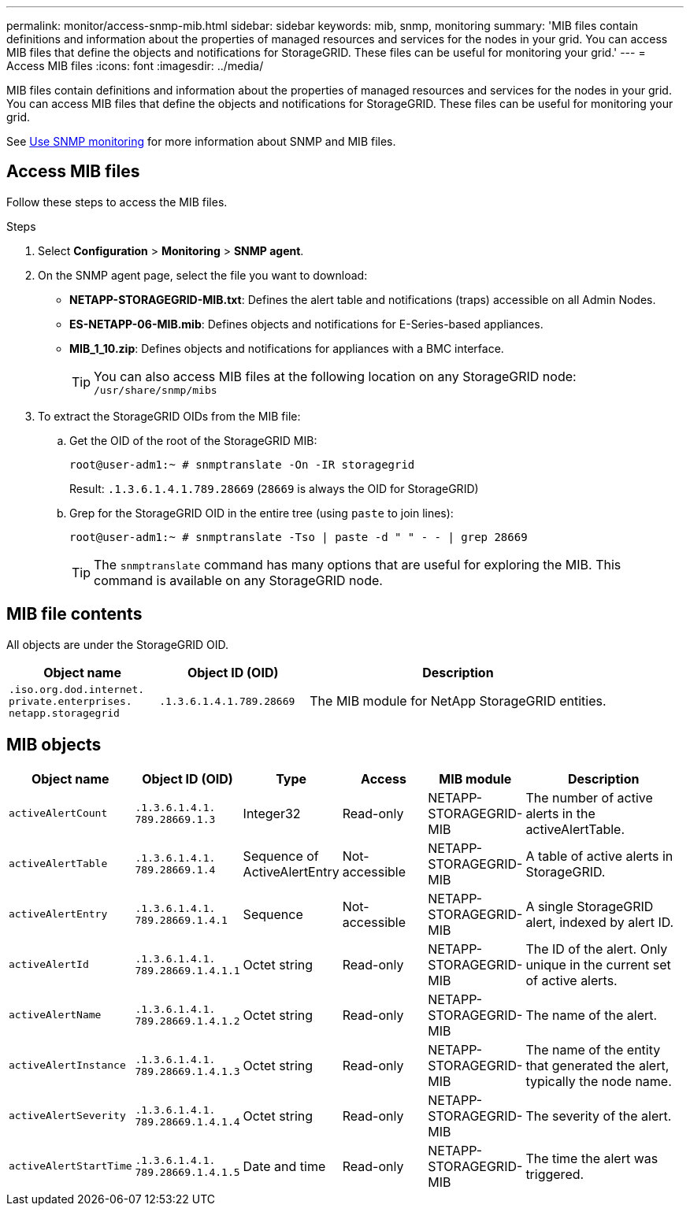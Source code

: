 ---
permalink: monitor/access-snmp-mib.html
sidebar: sidebar
keywords: mib, snmp, monitoring
summary: 'MIB files contain definitions and information about the properties of managed resources and services for the nodes in your grid. You can access MIB files that define the objects and notifications for StorageGRID. These files can be useful for monitoring your grid.'
---
= Access MIB files
:icons: font
:imagesdir: ../media/

[.lead]
MIB files contain definitions and information about the properties of managed resources and services for the nodes in your grid. You can access MIB files that define the objects and notifications for StorageGRID. These files can be useful for monitoring your grid.

See link:using-snmp-monitoring.html[Use SNMP monitoring] for more information about SNMP and MIB files. 

== Access MIB files

Follow these steps to access the MIB files.

.Steps

. Select *Configuration* > *Monitoring* > *SNMP agent*.
. On the SNMP agent page, select the file you want to download:
+
* *NETAPP-STORAGEGRID-MIB.txt*: Defines the alert table and notifications (traps) accessible on all Admin Nodes.
* *ES-NETAPP-06-MIB.mib*: Defines objects and notifications for E-Series-based appliances.
* *MIB_1_10.zip*: Defines objects and notifications for appliances with a BMC interface.
+
TIP: You can also access MIB files at the following location on any StorageGRID node: `/usr/share/snmp/mibs`

. To extract the StorageGRID OIDs from the MIB file:

.. Get the OID of the root of the StorageGRID MIB:
+
`root@user-adm1:~ # snmptranslate -On -IR storagegrid`
+
Result: `.1.3.6.1.4.1.789.28669` (`28669` is always the OID for StorageGRID)

.. Grep for the StorageGRID OID in the entire tree (using `paste` to join lines): 
+
`root@user-adm1:~ # snmptranslate -Tso | paste -d " " - - | grep 28669`
+
TIP: The `snmptranslate` command has many options that are useful for exploring the MIB. This command is available on any StorageGRID node.

== MIB file contents

All objects are under the StorageGRID OID.

[cols="1a,1a,2a" options="header"]
|===
| Object name| Object ID (OID)| Description

m| .iso.org.dod.internet. +
private.enterprises. +
netapp.storagegrid
m| .1.3.6.1.4.1.789.28669
| The MIB module for NetApp StorageGRID entities.
|===

== MIB objects

[cols="1a,1a,1a,1a,1a,2a" options="header"]
|===
| Object name| Object ID (OID) | Type | Access | MIB module | Description

m| activeAlertCount
m| .1.3.6.1.4.1. +
789.28669.1.3
| Integer32
| Read-only
| NETAPP-STORAGEGRID-MIB
| The number of active alerts in the activeAlertTable.

m| activeAlertTable
m| .1.3.6.1.4.1. +
789.28669.1.4
| Sequence of ActiveAlertEntry
| Not-accessible
| NETAPP-STORAGEGRID-MIB
| A table of active alerts in StorageGRID.

m| activeAlertEntry
m| .1.3.6.1.4.1. +
789.28669.1.4.1
| Sequence
| Not-accessible
| NETAPP-STORAGEGRID-MIB
| A single StorageGRID alert, indexed by alert ID.

m| activeAlertId
m| .1.3.6.1.4.1. + 
789.28669.1.4.1.1
| Octet string
| Read-only
| NETAPP-STORAGEGRID-MIB
| The ID of the alert. Only unique in the current set of active alerts.

m| activeAlertName
m| .1.3.6.1.4.1. +
789.28669.1.4.1.2
| Octet string
| Read-only
| NETAPP-STORAGEGRID-MIB
| The name of the alert.

m| activeAlertInstance
m| .1.3.6.1.4.1. +
789.28669.1.4.1.3
| Octet string
| Read-only
| NETAPP-STORAGEGRID-MIB
| The name of the entity that generated the alert, typically the node name.

m| activeAlertSeverity
m| .1.3.6.1.4.1. +
789.28669.1.4.1.4
| Octet string
| Read-only
| NETAPP-STORAGEGRID-MIB
| The severity of the alert.

m| activeAlertStartTime
m| .1.3.6.1.4.1. + 
789.28669.1.4.1.5
| Date and time
| Read-only
| NETAPP-STORAGEGRID-MIB
| The time the alert was triggered.
|===

// 2025 JULY 4, SGRIDDOC-168